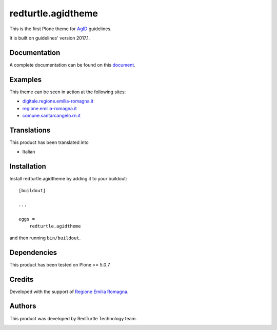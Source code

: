 .. This README is meant for consumption by humans and pypi. Pypi can render rst files so please do not use Sphinx features.
   If you want to learn more about writing documentation, please check out: http://docs.plone.org/about/documentation_styleguide.html
   This text does not appear on pypi or github. It is a comment.

==============================================================================
redturtle.agidtheme
==============================================================================

This is the first Plone theme for `AgID`__ guidelines.

__ http://www.agid.gov.it/tags/linee-guida-design-pa

It is built on guidelines' version 2017.1.

Documentation
-------------

A complete documentation can be found on this `document`__.

__ https://docs.google.com/document/d/1ncSgzj0JABBWR1Jt7sxtIH5qwjCVN10qBm7uA8uM5cw/export?format=pdf


Examples
--------

This theme can be seen in action at the following sites:

- `digitale.regione.emilia-romagna.it`__
- `regione.emilia-romagna.it`__
- `comune.santarcangelo.rn.it`__

__ http://digitale.regione.emilia-romagna.it
__ http://www.regione.emilia-romagna.it
__ http://www.comune.santarcangelo.rn.it


Translations
------------

This product has been translated into

- Italian


Installation
------------

Install redturtle.agidtheme by adding it to your buildout::

    [buildout]

    ...

    eggs =
        redturtle.agidtheme


and then running ``bin/buildout``.


Dependencies
------------

This product has been tested on Plone >= 5.0.7


Credits
------------

Developed with the support of `Regione Emilia Romagna`__.

__ http://www.regione.emilia-romagna.it/



Authors
------------

This product was developed by RedTurtle Technology team.

.. image:: http://www.redturtle.it/redturtle_banner.png
   :alt: RedTurtle Technology Site
   :target: http://www.redturtle.it/

